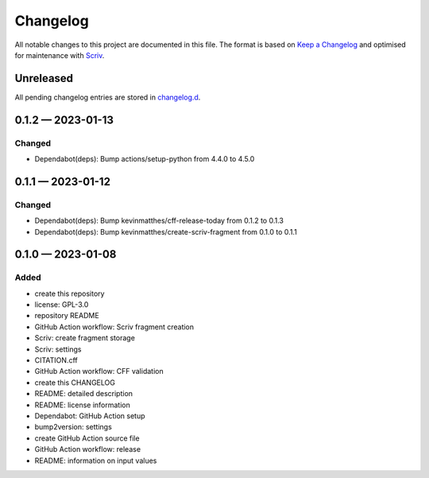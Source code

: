 .. --------------------- GNU General Public License 3.0 --------------------- ..
..                                                                            ..
.. Copyright (C) 2023 Kevin Matthes                                           ..
..                                                                            ..
.. This program is free software: you can redistribute it and/or modify       ..
.. it under the terms of the GNU General Public License as published by       ..
.. the Free Software Foundation, either version 3 of the License, or          ..
.. (at your option) any later version.                                        ..
..                                                                            ..
.. This program is distributed in the hope that it will be useful,            ..
.. but WITHOUT ANY WARRANTY; without even the implied warranty of             ..
.. MERCHANTABILITY or FITNESS FOR A PARTICULAR PURPOSE.  See the              ..
.. GNU General Public License for more details.                               ..
..                                                                            ..
.. You should have received a copy of the GNU General Public License          ..
.. along with this program.  If not, see <https://www.gnu.org/licenses/>.     ..
..                                                                            ..
.. -------------------------------------------------------------------------- ..

.. -------------------------------------------------------------------------- ..
..
..  AUTHOR      Kevin Matthes
..  BRIEF       The development history of this project.
..  COPYRIGHT   GPL-3.0
..  DATE        2023
..  FILE        CHANGELOG.rst
..  NOTE        See `LICENSE' for full license.
..              See `README.md' for project details.
..
.. -------------------------------------------------------------------------- ..

.. -------------------------------------------------------------------------- ..
..
.. _changelog.d: changelog.d/
.. _Keep a Changelog: https://keepachangelog.com/en/1.0.0/
.. _Scriv: https://github.com/nedbat/scriv
..
.. -------------------------------------------------------------------------- ..

Changelog
=========

All notable changes to this project are documented in this file.  The format is
based on `Keep a Changelog`_ and optimised for maintenance with `Scriv`_.

Unreleased
----------

All pending changelog entries are stored in `changelog.d`_.

.. scriv-insert-here

.. _changelog-0.1.2:

0.1.2 — 2023-01-13
------------------

Changed
.......

- Dependabot(deps): Bump actions/setup-python from 4.4.0 to 4.5.0

.. _changelog-0.1.1:

0.1.1 — 2023-01-12
------------------

Changed
.......

- Dependabot(deps): Bump kevinmatthes/cff-release-today from 0.1.2 to 0.1.3

- Dependabot(deps): Bump kevinmatthes/create-scriv-fragment from 0.1.0 to 0.1.1

.. _changelog-0.1.0:

0.1.0 — 2023-01-08
------------------

Added
.....

- create this repository

- license:  GPL-3.0

- repository README

- GitHub Action workflow:  Scriv fragment creation

- Scriv:  create fragment storage

- Scriv:  settings

- CITATION.cff

- GitHub Action workflow:  CFF validation

- create this CHANGELOG

- README:  detailed description

- README:  license information

- Dependabot:  GitHub Action setup

- bump2version:  settings

- create GitHub Action source file

- GitHub Action workflow:  release

- README:  information on input values

.. -------------------------------------------------------------------------- ..
